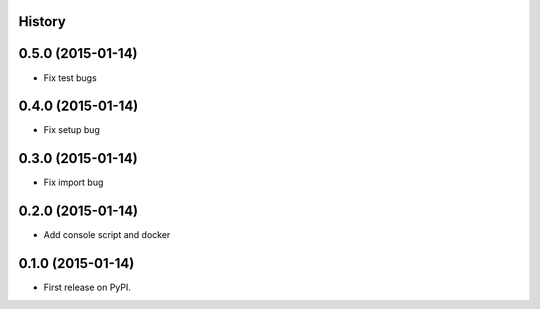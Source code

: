 .. :changelog:

History
-------

0.5.0 (2015-01-14)
---------------------

* Fix test bugs

0.4.0 (2015-01-14)
---------------------

* Fix setup bug 


0.3.0 (2015-01-14)
---------------------

* Fix import bug


0.2.0 (2015-01-14)
---------------------

* Add console script and docker


0.1.0 (2015-01-14)
---------------------

* First release on PyPI.
